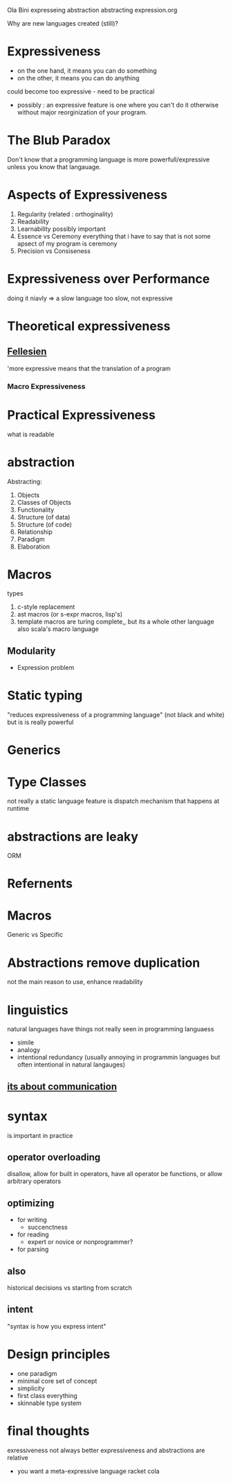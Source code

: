 Ola Bini
expresseing abstraction abstracting expression.org

Why are new languages created (still)?

* Expressiveness
  + on the one hand, it means you can do something
  + on the other, it means you can do anything

  could become too expressive - need to be practical

  - possibly : an expressive feature is one where you can't do it otherwise without major reorginization of your program.

* The Blub Paradox
  Don't know that a programming language is more powerfull/expressive unless you know that langauage.
  
* Aspects of Expressiveness
  1. Regularity 
     (related : orthoginality)
  2. Readability
  3. Learnability
     possibly important
  4. Essence vs Ceremony
     everything that i have to say that is not some apsect of my program is ceremony
  5. Precision vs Consiseness

* Expressiveness over Performance
  doing it niavly => a slow language
  too slow, not expressive

* Theoretical expressiveness

**  [[https://docs.google.com/viewer?a=v&q=cache:Shjawllzzl8J:citeseerx.ist.psu.edu/viewdoc/download?doi%3D10.1.1.51.4656%26rep%3Drep1%26type%3Dpdf+&hl=en&gl=us&pid=bl&srcid=ADGEEShkQkwy-t4LhnxEkIvRCOclx_e_YiqsRK0juozZHnQdc2aZXm162hE9Lc1FBJQhh0wj6rdoq7wuJ4TC2IkoV7nRF26VxKTHp8__zCr6xpYWwLUU3c0_xyDTnfFzU6s40RssKXvc&sig=AHIEtbTUlR15AB3P1THWgYeVR8ttv0Ineg&pli=1][Fellesien]]
    'more expressive means that the translation of a program
*** Macro Expressiveness

* Practical Expressiveness
  what is readable

* abstraction
  Abstracting:
  1. Objects
  2. Classes of Objects
  3. Functionality
  4. Structure (of data)
  5. Structure (of code)
  6. Relationship
  7. Paradigm
  8. Elaboration

* Macros
  types
  1. c-style replacement
  2. ast macros (or s-expr macros, lisp's)
  3. template macros
     are turing complete,, but its a whole other language
     also scala's macro language
** Modularity
   - Expression problem

* Static typing
  "reduces expressiveness of a programming language" (not black and white)
  but is is really powerful

* Generics

* Type Classes
  not really a static language feature 
  is dispatch mechanism that happens at runtime
  
* abstractions are leaky
  ORM 

* Refernents

* Macros
  Generic vs Specific 

* Abstractions remove duplication
  not the main reason to use, enhance readability

* linguistics
  natural languages have things not really seen in programming languaess
  - simile
  - analogy
  - intentional redundancy
    (usually annoying in programmin languages but often intentional in natural langauges)
** _its about communication_

* syntax
  is important in practice
** operator overloading
   disallow, allow for built in operators, have all operator be functions, or allow arbitrary operators
** optimizing
   - for writing
     - succenctness
   - for reading
     - expert or novice or nonprogrammer?
   - for parsing
** also 
   historical decisions vs starting from scratch

** intent
   "syntax is how you express intent"

* Design principles
  - one paradigm
  - minimal core set of concept
  - simplicity
  - first class everything
  - skinnable type system

* final thoughts
  exressiveness not always better
  expressiveness and abstractions are relative
  - you want a meta-expressive language
    racket
    cola
   

  
